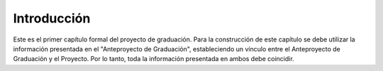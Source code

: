 ============
Introducción
============


Este es el primer capítulo formal del proyecto de graduación. Para la 
construcción de este capítulo se debe utilizar la información presentada 
en el "Anteproyecto de Graduación", estableciendo un vínculo entre el 
Anteproyecto de Graduación y el Proyecto. Por lo tanto, toda la 
información presentada en ambos debe coincidir.
